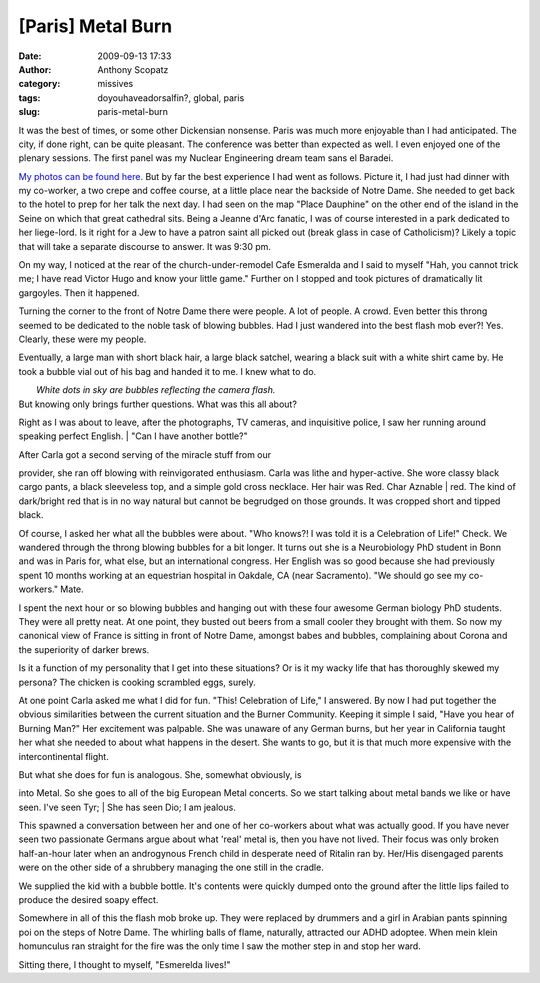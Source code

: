 [Paris] Metal Burn
##################
:date: 2009-09-13 17:33
:author: Anthony Scopatz
:category: missives
:tags: doyouhaveadorsalfin?, global, paris
:slug: paris-metal-burn

It was the best of times, or some other Dickensian nonsense. Paris was
much more enjoyable than I had anticipated. The city, if done right, can
be quite pleasant. The conference was better than expected as well. I
even enjoyed one of the plenary sessions. The first panel was my Nuclear
Engineering dream team sans el Baradei.

`My photos can be found here.`_ But by far the best experience I had
went as follows. Picture it, I had just had dinner with my co-worker, a
two crepe and coffee course, at a little place near the backside of
Notre Dame. She needed to get back to the hotel to prep for her talk the
next day. I had seen on the map "Place Dauphine" on the other end of the
island in the Seine on which that great cathedral sits. Being a Jeanne
d'Arc fanatic, I was of course interested in a park dedicated to her
liege-lord. Is it right for a Jew to have a patron saint all picked out
(break glass in case of Catholicism)? Likely a topic that will take a
separate discourse to answer. It was 9:30 pm.

On my way, I noticed at the rear of the church-under-remodel Cafe
Esmeralda and I said to myself "Hah, you cannot trick me; I have read
Victor Hugo and know your little game." Further on I stopped and took
pictures of dramatically lit gargoyles. Then it happened.

|image0|

Turning the corner to the front of Notre Dame there were people. A lot
of people. A crowd. Even better this throng seemed to be dedicated to
the noble task of blowing bubbles. Had I just wandered into the best
flash mob ever?! Yes. Clearly, these were my people.

Eventually, a large man with short black hair, a large black satchel,
wearing a black suit with a white shirt came by. He took a bubble vial
out of his bag and handed it to me. I knew what to do.

| |image1|
|  *White dots in sky are bubbles reflecting the camera flash.*

| But knowing only brings further questions. What was this all about?
Right as I was about to leave, after the photographs, TV cameras, and
inquisitive police, I saw her running around speaking perfect English.
|  "Can I have another bottle?"

| After Carla got a second serving of the miracle stuff from our
provider, she ran off blowing with reinvigorated enthusiasm. Carla was
lithe and hyper-active. She wore classy black cargo pants, a black
sleeveless top, and a simple gold cross necklace. Her hair was Red. Char
Aznable
|  red. The kind of dark/bright red that is in no way natural but cannot
be begrudged on those grounds. It was cropped short and tipped black.

Of course, I asked her what all the bubbles were about. "Who knows?! I
was told it is a Celebration of Life!" Check. We wandered through the
throng blowing bubbles for a bit longer. It turns out she is a
Neurobiology PhD student in Bonn and was in Paris for, what else, but an
international congress. Her English was so good because she had
previously spent 10 months working at an equestrian hospital in Oakdale,
CA (near Sacramento). "We should go see my co-workers." Mate.

I spent the next hour or so blowing bubbles and hanging out with these
four awesome German biology PhD students. They were all pretty neat. At
one point, they busted out beers from a small cooler they brought with
them. So now my canonical view of France is sitting in front of Notre
Dame, amongst babes and bubbles, complaining about Corona and the
superiority of darker brews.

Is it a function of my personality that I get into these situations? Or
is it my wacky life that has thoroughly skewed my persona? The chicken
is cooking scrambled eggs, surely.

At one point Carla asked me what I did for fun. "This! Celebration of
Life," I answered. By now I had put together the obvious similarities
between the current situation and the Burner Community. Keeping it
simple I said, "Have you hear of Burning Man?" Her excitement was
palpable. She was unaware of any German burns, but her year in
California taught her what she needed to about what happens in the
desert. She wants to go, but it is that much more expensive with the
intercontinental flight.

| But what she does for fun is analogous. She, somewhat obviously, is
into Metal. So she goes to all of the big European Metal concerts. So we
start talking about metal bands we like or have seen. I've seen Tyr;
|  She has seen Dio; I am jealous.

This spawned a conversation between her and one of her co-workers about
what was actually good. If you have never seen two passionate Germans
argue about what 'real' metal is, then you have not lived. Their focus
was only broken half-an-hour later when an androgynous French child in
desperate need of Ritalin ran by. Her/His disengaged parents were on the
other side of a shrubbery managing the one still in the cradle.

We supplied the kid with a bubble bottle. It's contents were quickly
dumped onto the ground after the little lips failed to produce the
desired soapy effect.

|image2|

Somewhere in all of this the flash mob broke up. They were replaced by
drummers and a girl in Arabian pants spinning poi on the steps of Notre
Dame. The whirling balls of flame, naturally, attracted our ADHD
adoptee. When mein klein homunculus ran straight for the fire was the
only time I saw the mother step in and stop her ward.

Sitting there, I thought to myself, "Esmerelda lives!"

.. _My photos can be found here.: http://picasaweb.google.com/scopatz/Paris#

.. |image0| image:: http://lh3.ggpht.com/_KFdIKJVlj1w/Sq0s1caAA1I/AAAAAAAACxw/J5_3x4rwXYw/s400/p9090045.jpg
.. |image1| image:: http://lh3.ggpht.com/_KFdIKJVlj1w/Sq0s5Nu1mUI/AAAAAAAACyY/EWRu98b2Tv0/s400/p9090061.jpg
.. |image2| image:: http://lh3.ggpht.com/_KFdIKJVlj1w/Sq0tBEnB8-I/AAAAAAAACzo/9CQKhLMC0Zc/s400/p9090072.jpg
